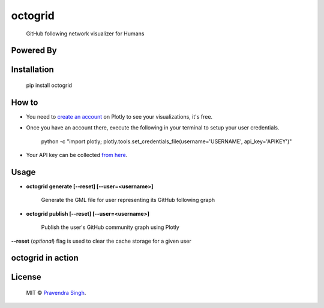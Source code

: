 octogrid
========

    GitHub following network visualizer for Humans

.. image:: https://img.shields.io/pypi/v/octogrid.svg?style=flat-square
    :target: https://pypi.python.org/pypi/octogrid/
    :alt: Latest Version
    
.. image:: https://img.shields.io/badge/Python-2.6%2C%202.7-brightgreen.svg?style=flat-square
    :target: https://pypi.python.org/pypi/octogrid/
    :alt: Supported Python versions
    
.. image:: https://img.shields.io/pypi/l/octogrid.svg?style=flat-square
    :target: https://pypi.python.org/pypi/octogrid/
    :alt: License

.. image:: https://img.shields.io/pypi/dm/octogrid.svg?style=flat-square
    :target: https://pypi.python.org/pypi/octogrid/
    :alt: Downloads
    
Powered By
~~~~~~~~~~

.. image:: https://github.com/pravj/gitpool/raw/master/octogrid/plotly-logo.png
    :alt: Plotly [Image Credit : Pensrulerstape - Own work, CC BY-SA 4.0, $3]
    
Installation
~~~~~~~~~~~~
    pip install octogrid
    
How to
~~~~~~
- You need to `create an account <https://plot.ly/>`_ on Plotly to see your visualizations, it's free.
- Once you have an account there, execute the following in your terminal to setup your user credentials.

    python -c "import plotly; plotly.tools.set_credentials_file(username='USERNAME', api_key='APIKEY')"
    
- Your API key can be collected `from here <https://plot.ly/settings/api/>`_.

Usage
~~~~~
- **octogrid generate [--reset] [--user=<username>]**

    Generate the GML file for user representing its GitHub following graph

- **octogrid publish [--reset] [--user=<username>]**

    Publish the user's GitHub community graph using Plotly
    
**--reset** (*optional*) flag is used to clear the cache storage for a given user

octogrid in action
~~~~~~~~~~~~~~~~~~
.. figure:: https://github.com/pravj/gitpool/raw/master/octogrid/github-network.png
   :alt: Communities in GitHub Following Network for @pravj

License
~~~~~~~~~~~~
    MIT © `Pravendra Singh <http://pravj.github.io>`_.